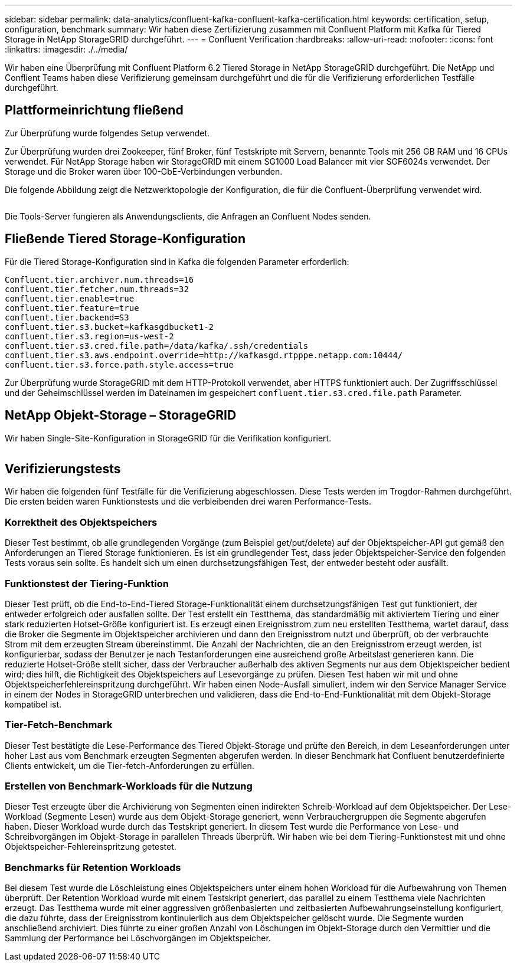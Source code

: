 ---
sidebar: sidebar 
permalink: data-analytics/confluent-kafka-confluent-kafka-certification.html 
keywords: certification, setup, configuration, benchmark 
summary: Wir haben diese Zertifizierung zusammen mit Confluent Platform mit Kafka für Tiered Storage in NetApp StorageGRID durchgeführt. 
---
= Confluent Verification
:hardbreaks:
:allow-uri-read: 
:nofooter: 
:icons: font
:linkattrs: 
:imagesdir: ./../media/


[role="lead"]
Wir haben eine Überprüfung mit Confluent Platform 6.2 Tiered Storage in NetApp StorageGRID durchgeführt. Die NetApp und Conflient Teams haben diese Verifizierung gemeinsam durchgeführt und die für die Verifizierung erforderlichen Testfälle durchgeführt.



== Plattformeinrichtung fließend

Zur Überprüfung wurde folgendes Setup verwendet.

Zur Überprüfung wurden drei Zookeeper, fünf Broker, fünf Testskripte mit Servern, benannte Tools mit 256 GB RAM und 16 CPUs verwendet. Für NetApp Storage haben wir StorageGRID mit einem SG1000 Load Balancer mit vier SGF6024s verwendet. Der Storage und die Broker waren über 100-GbE-Verbindungen verbunden.

Die folgende Abbildung zeigt die Netzwerktopologie der Konfiguration, die für die Confluent-Überprüfung verwendet wird.

image:confluent-kafka-image7.png[""]

Die Tools-Server fungieren als Anwendungsclients, die Anfragen an Confluent Nodes senden.



== Fließende Tiered Storage-Konfiguration

Für die Tiered Storage-Konfiguration sind in Kafka die folgenden Parameter erforderlich:

....
Confluent.tier.archiver.num.threads=16
confluent.tier.fetcher.num.threads=32
confluent.tier.enable=true
confluent.tier.feature=true
confluent.tier.backend=S3
confluent.tier.s3.bucket=kafkasgdbucket1-2
confluent.tier.s3.region=us-west-2
confluent.tier.s3.cred.file.path=/data/kafka/.ssh/credentials
confluent.tier.s3.aws.endpoint.override=http://kafkasgd.rtpppe.netapp.com:10444/
confluent.tier.s3.force.path.style.access=true
....
Zur Überprüfung wurde StorageGRID mit dem HTTP-Protokoll verwendet, aber HTTPS funktioniert auch. Der Zugriffsschlüssel und der Geheimschlüssel werden im Dateinamen im gespeichert `confluent.tier.s3.cred.file.path` Parameter.



== NetApp Objekt-Storage – StorageGRID

Wir haben Single-Site-Konfiguration in StorageGRID für die Verifikation konfiguriert.

image:confluent-kafka-image8.png[""]



== Verifizierungstests

Wir haben die folgenden fünf Testfälle für die Verifizierung abgeschlossen. Diese Tests werden im Trogdor-Rahmen durchgeführt. Die ersten beiden waren Funktionstests und die verbleibenden drei waren Performance-Tests.



=== Korrektheit des Objektspeichers

Dieser Test bestimmt, ob alle grundlegenden Vorgänge (zum Beispiel get/put/delete) auf der Objektspeicher-API gut gemäß den Anforderungen an Tiered Storage funktionieren. Es ist ein grundlegender Test, dass jeder Objektspeicher-Service den folgenden Tests voraus sein sollte. Es handelt sich um einen durchsetzungsfähigen Test, der entweder besteht oder ausfällt.



=== Funktionstest der Tiering-Funktion

Dieser Test prüft, ob die End-to-End-Tiered Storage-Funktionalität einem durchsetzungsfähigen Test gut funktioniert, der entweder erfolgreich oder ausfallen sollte. Der Test erstellt ein Testthema, das standardmäßig mit aktiviertem Tiering und einer stark reduzierten Hotset-Größe konfiguriert ist. Es erzeugt einen Ereignisstrom zum neu erstellten Testthema, wartet darauf, dass die Broker die Segmente im Objektspeicher archivieren und dann den Ereignisstrom nutzt und überprüft, ob der verbrauchte Strom mit dem erzeugten Stream übereinstimmt. Die Anzahl der Nachrichten, die an den Ereignisstrom erzeugt werden, ist konfigurierbar, sodass der Benutzer je nach Testanforderungen eine ausreichend große Arbeitslast generieren kann. Die reduzierte Hotset-Größe stellt sicher, dass der Verbraucher außerhalb des aktiven Segments nur aus dem Objektspeicher bedient wird; dies hilft, die Richtigkeit des Objektspeichers auf Lesevorgänge zu prüfen. Diesen Test haben wir mit und ohne Objektspeicherfehlereinspritzung durchgeführt. Wir haben einen Node-Ausfall simuliert, indem wir den Service Manager Service in einem der Nodes in StorageGRID unterbrechen und validieren, dass die End-to-End-Funktionalität mit dem Objekt-Storage kompatibel ist.



=== Tier-Fetch-Benchmark

Dieser Test bestätigte die Lese-Performance des Tiered Objekt-Storage und prüfte den Bereich, in dem Leseanforderungen unter hoher Last aus vom Benchmark erzeugten Segmenten abgerufen werden. In dieser Benchmark hat Confluent benutzerdefinierte Clients entwickelt, um die Tier-fetch-Anforderungen zu erfüllen.



=== Erstellen von Benchmark-Workloads für die Nutzung

Dieser Test erzeugte über die Archivierung von Segmenten einen indirekten Schreib-Workload auf dem Objektspeicher. Der Lese-Workload (Segmente Lesen) wurde aus dem Objekt-Storage generiert, wenn Verbrauchergruppen die Segmente abgerufen haben. Dieser Workload wurde durch das Testskript generiert. In diesem Test wurde die Performance von Lese- und Schreibvorgängen im Objekt-Storage in parallelen Threads überprüft. Wir haben wie bei dem Tiering-Funktionstest mit und ohne Objektspeicher-Fehlereinspritzung getestet.



=== Benchmarks für Retention Workloads

Bei diesem Test wurde die Löschleistung eines Objektspeichers unter einem hohen Workload für die Aufbewahrung von Themen überprüft. Der Retention Workload wurde mit einem Testskript generiert, das parallel zu einem Testthema viele Nachrichten erzeugt. Das Testthema wurde mit einer aggressiven größenbasierten und zeitbasierten Aufbewahrungseinstellung konfiguriert, die dazu führte, dass der Ereignisstrom kontinuierlich aus dem Objektspeicher gelöscht wurde. Die Segmente wurden anschließend archiviert. Dies führte zu einer großen Anzahl von Löschungen im Objekt-Storage durch den Vermittler und die Sammlung der Performance bei Löschvorgängen im Objektspeicher.
